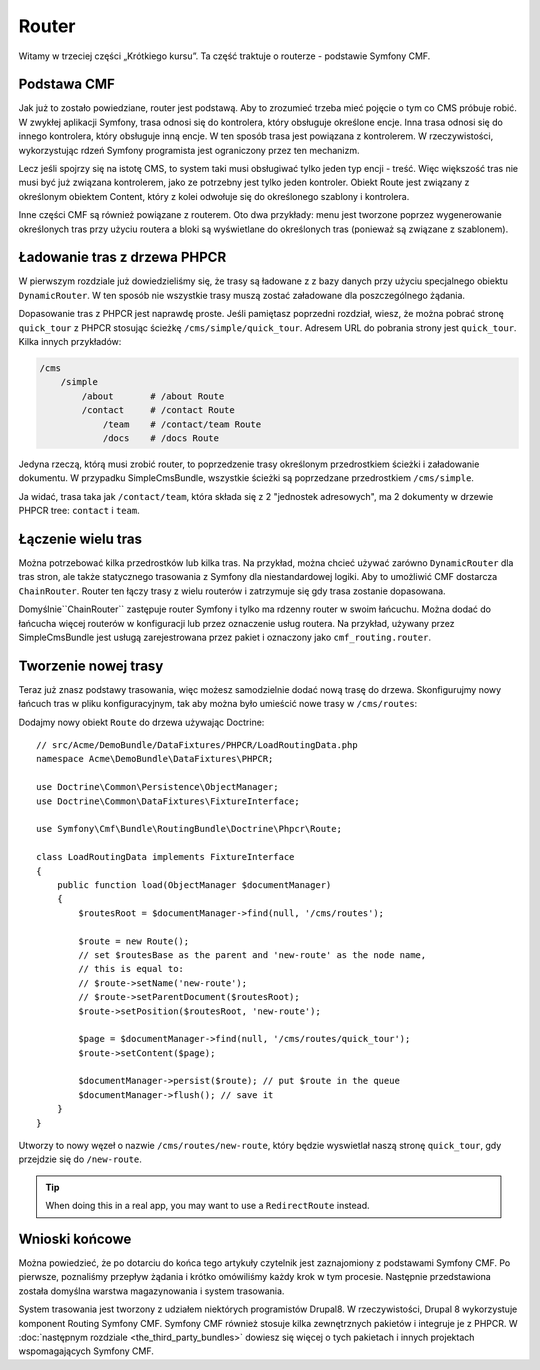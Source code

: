 .. index::
    single: router; wprowadzenie

Router
======

Witamy w trzeciej części „Krótkiego kursu”. Ta część traktuje o routerze -
podstawie Symfony CMF.

Podstawa CMF
------------

Jak już to zostało powiedziane, router jest podstawą. Aby to zrozumieć trzeba
mieć pojęcie o tym co CMS próbuje robić. W zwykłej aplikacji Symfony, trasa
odnosi się do kontrolera, który obsługuje określone encje. Inna trasa odnosi
się do innego kontrolera, który obsługuje inną encje. W ten sposób trasa jest
powiązana z kontrolerem. W rzeczywistości, wykorzystując rdzeń Symfony programista
jest ograniczony przez ten mechanizm.

Lecz jeśli spojrzy się na istotę CMS, to system taki musi obsługiwać tylko jeden
typ encji - treść. Więc większość tras nie musi być już związana kontrolerem,
jako ze potrzebny jest tylko jeden kontroler. Obiekt Route jest związany z określonym
obiektem Content, który z kolei odwołuje się do określonego szablony i kontrolera.

Inne części CMF są również powiązane z routerem. Oto dwa przykłady: menu jest
tworzone poprzez wygenerowanie określonych tras przy użyciu routera a bloki są
wyświetlane do określonych tras (ponieważ są związane z szablonem).

Ładowanie tras z drzewa PHPCR
-----------------------------

W pierwszym rozdziale już dowiedzieliśmy się, że trasy są ładowane z z bazy danych
przy użyciu specjalnego obiektu ``DynamicRouter``. W ten sposób nie wszystkie trasy
muszą zostać załadowane dla poszczególnego żądania.

Dopasowanie tras z PHPCR jest naprawdę proste. Jeśli pamiętasz poprzedni rozdział,
wiesz, że można pobrać stronę ``quick_tour`` z PHPCR stosując ścieżkę
``/cms/simple/quick_tour``. Adresem URL do pobrania strony jest ``quick_tour``.
Kilka innych przykładów:

.. code-block:: text

    /cms
        /simple
            /about       # /about Route
            /contact     # /contact Route
                /team    # /contact/team Route
                /docs    # /docs Route

Jedyna rzeczą, którą musi zrobić router, to poprzedzenie trasy określonym przedrostkiem
ścieżki i załadowanie dokumentu. W przypadku SimpleCmsBundle, wszystkie ścieżki są
poprzedzane przedrostkiem ``/cms/simple``.

Ja widać, trasa taka jak ``/contact/team``, która składa się z 2 "jednostek adresowych",
ma 2 dokumenty w drzewie PHPCR tree: ``contact`` i ``team``.

Łączenie wielu tras
-------------------

Można potrzebować kilka przedrostków lub kilka tras. Na przykład, można chcieć
używać zarówno ``DynamicRouter`` dla tras stron, ale także statycznego trasowania
z Symfony dla niestandardowej logiki. Aby to umożliwić CMF dostarcza ``ChainRouter``.
Router ten łączy trasy z wielu routerów i zatrzymuje się gdy trasa zostanie dopasowana.

Domyślnie``ChainRouter`` zastępuje router Symfony i tylko ma rdzenny router w swoim
łańcuchu. Można dodać do łańcucha więcej routerów w konfiguracji lub przez oznaczenie
usług routera. Na przykład, używany przez SimpleCmsBundle jest usługą zarejestrowana
przez pakiet i oznaczony jako ``cmf_routing.router``.

Tworzenie nowej trasy
---------------------

Teraz już znasz podstawy trasowania, więc możesz samodzielnie dodać nową trasę do
drzewa. Skonfigurujmy nowy łańcuch tras w pliku konfiguracyjnym, tak aby można było
umieścić nowe trasy w ``/cms/routes``:

.. configuration-block::

    .. code-block:: yaml

        # app/config/config.yml

        # ...
        cmf_routing:
            chain:
                routers_by_id:
                    # the standard DynamicRouter
                    cmf_routing.dynamic_router: 200

                    # the core symfony router
                    router.default: 100
            dynamic:
                persistence:
                    phpcr:
                        route_basepath: /cms/routes

    .. code-block:: xml

        <!-- app/config/config.xml -->
        <?xml version="1.0" encoding="UTF-8" ?>
        <container xmlns="http://symfony.com/schema/dic/services">
            <!-- ... -->

            <config xmlns="http://cmf.symfony.com/schema/dic/routing">
                <chain>
                    <!-- the standard DynamicRouter -->
                    <router-by-id id="cmf_routing.dynamic_router">200</router-by-id>

                    <!-- the core symfony router -->
                    <router-by-id id="router.default">100</router-by-id>
                </chain>

                <dynamic>
                    <persistence>
                        <phpcr route-basepath="/cms/routes" />
                    </persistence>
                </dynamic>
            </config>
        </container>

    .. code-block:: php

        // app/config/config.php
        $container->loadFromExtension('cmf_routing', array(
            'chain' => array(
                'routers_by_id' => array(
                    // the standard DynamicRouter
                    'cmf_routing.dynamic_router' => 200,

                    // the core symfony router
                    'router.default' => 100,
                ),
            ),
            'dynamic' => array(
                'persistence' => array(
                    'phpcr' => array(
                        'route_basepath' => '/cms/routes',
                    ),
                ),
            ),
        ));

Dodajmy nowy obiekt ``Route`` do drzewa używając Doctrine::

    // src/Acme/DemoBundle/DataFixtures/PHPCR/LoadRoutingData.php
    namespace Acme\DemoBundle\DataFixtures\PHPCR;

    use Doctrine\Common\Persistence\ObjectManager;
    use Doctrine\Common\DataFixtures\FixtureInterface;

    use Symfony\Cmf\Bundle\RoutingBundle\Doctrine\Phpcr\Route;

    class LoadRoutingData implements FixtureInterface
    {
        public function load(ObjectManager $documentManager)
        {
            $routesRoot = $documentManager->find(null, '/cms/routes');

            $route = new Route();
            // set $routesBase as the parent and 'new-route' as the node name,
            // this is equal to:
            // $route->setName('new-route');
            // $route->setParentDocument($routesRoot);
            $route->setPosition($routesRoot, 'new-route');

            $page = $documentManager->find(null, '/cms/routes/quick_tour');
            $route->setContent($page);

            $documentManager->persist($route); // put $route in the queue
            $documentManager->flush(); // save it
        }
    }

Utworzy to nowy węzeł o nazwie ``/cms/routes/new-route``, który będzie wyswietlał
naszą stronę ``quick_tour``, gdy przejdzie się do ``/new-route``.

.. tip::

    When doing this in a real app, you may want to use a ``RedirectRoute``
    instead.

.. TODO napisz coś o templates_by_class, itd.

Wnioski końcowe
---------------

Można powiedzieć, że po dotarciu do końca tego artykuły czytelnik jest zaznajomiony
z podstawami Symfony CMF. Po pierwsze, poznaliśmy przepływ żądania i krótko omówiliśmy
każdy krok w tym procesie. Następnie przedstawiona została domyślna warstwa magazynowania
i system trasowania.

System trasowania jest tworzony z udziałem niektórych programistów Drupal8.
W rzeczywistości, Drupal 8 wykorzystuje komponent Routing Symfony CMF. Symfony CMF
również stosuje kilka zewnętrznych pakietów i integruje je z PHPCR.
W :doc:`następnym rozdziale <the_third_party_bundles>` dowiesz się więcej o tych
pakietach i innych projektach wspomagających Symfony CMF.
